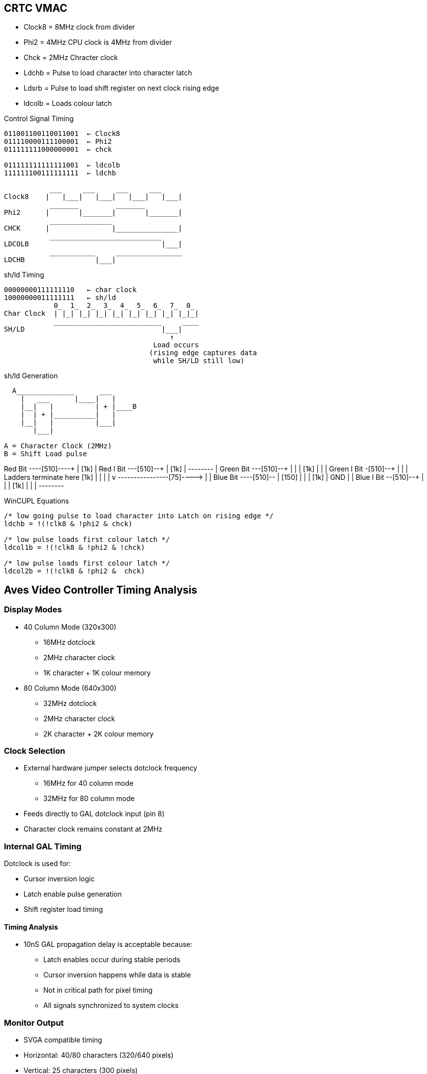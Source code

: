 == CRTC VMAC
* Clock8    = 8MHz clock from divider
* Phi2      = 4MHz CPU clock is 4MHz from divider
* Chck      = 2MHz Chracter clock
* Ldchb     = Pulse to load character into character latch
* Ldsrb     = Pulse to load shift register on next clock rising edge
* ldcolb    = Loads colour latch

[unbreakable]
--
.Control Signal Timing
[source]
----
011001100110011001  ← Clock8
011110000111100001  ← Phi2
011111111000000001  ← chck

011111111111111001  ← ldcolb
111111100111111111  ← ldchb

           ___     ___     ___     ___
Clock8    |   |___|   |___|   |___|   |___|
           _______         _______
Phi2      |       |_______|       |_______|
           _______________                        
CHCK      |               |_______________|
           ___________________________
LDCOLB                                |___|
           ___________     ________________
LDCHB                 |___|                          
----
--

[unbreakable]
--
.sh/ld Timing
[source]
----
00000000111111110   ← char clock
10000000011111111   ← sh/ld
            0_  1_  2_  3_  4_  5_  6_  7_  0_
Char Clock  | |_| |_| |_| |_| |_| |_| |_| |_|_|   
            __________________________     ____
SH/LD                                 |___|
                                        ↑
                                    Load occurs
                                   (rising edge captures data
                                    while SH/LD still low)
----
--
[unbreakable]
--
.sh/ld Generation
[source]
----
  A______________      ___
    |   ___      |____|   |
    |__|   |          | + |____B
    |  | + |__________|   |
    |__|   |          |___|
       |___|

A = Character Clock (2MHz)
B = Shift Load pulse
----
--

Red Bit ----[510]----+
                     |
                    [1k]
                     |
Red I Bit ---[510]--+
                     |
                    [1k]
                     |
                     +--------+
                              |
Green Bit ---[510]--+         |
                     |        |
                  [1k]        |
                     |        |   
Green I Bit -[510]--+         |  
                     |        | Ladders terminate here   
                    [1k]      |    |
                     |        |    v
                     +--------+----+----[75]---->
                              |    |
Blue Bit ----[510]--+         |  [150]
                     |        |    |
                    [1k]      |   GND
                     |        |
Blue I Bit --[510]--+         |
                     |        |
                    [1k]      |
                     |        |
                     +--------+

--
.WinCUPL Equations
[unbreakable]
----
/* low going pulse to load character into Latch on rising edge */
ldchb = !(!clk8 & !phi2 & chck)       

/* low pulse loads first colour latch */
ldcol1b = !(!clk8 & !phi2 & !chck)

/* low pulse loads first colour latch */
ldcol2b = !(!clk8 & !phi2 &  chck)
----
--

== Aves Video Controller Timing Analysis
=== Display Modes
* 40 Column Mode (320x300)
** 16MHz dotclock
** 2MHz character clock
** 1K character + 1K colour memory

* 80 Column Mode (640x300)
** 32MHz dotclock
** 2MHz character clock
** 2K character + 2K colour memory

=== Clock Selection
* External hardware jumper selects dotclock frequency
** 16MHz for 40 column mode
** 32MHz for 80 column mode
* Feeds directly to GAL dotclock input (pin 8)
* Character clock remains constant at 2MHz

=== Internal GAL Timing
Dotclock is used for:

* Cursor inversion logic
* Latch enable pulse generation
* Shift register load timing

==== Timing Analysis
* 10nS GAL propagation delay is acceptable because:
** Latch enables occur during stable periods
** Cursor inversion happens while data is stable
** Not in critical path for pixel timing
** All signals synchronized to system clocks

=== Monitor Output
* SVGA compatible timing
* Horizontal: 40/80 characters (320/640 pixels)
* Vertical: 25 characters (300 pixels)
* Character cell: 8 x 12 pixels

=== Timing Relationships

The shift/load timing is controlled by the dot clock:

----
00000000111111110   ← dot clock
10000000011111111   ← sh/ld
            
Dot Clock   ‾‾‾‾‾‾‾‾‾|_________|‾‾‾‾‾‾‾‾
                     ↓         ↑           
SH/LD       ‾‾‾‾‾‾‾‾‾‾‾|__________|‾‾‾‾‾
                               ↑
                          Load occurs
----

The character and colour loading signals (ldchb and ldcolb) are generated from Clock8, Phi2 and Chck:

[source]
----
ldchb = !(!clk8 & !phi2 & chck)       
ldcolb = !(!clk8 & !phi2 & !chck)
----

These signals coordinate the loading of character and colour data during the sh/ld pulse window shown above.

== Video Controller Timing Analysis
=== Display Modes
* 40 Column Mode (320x300)
** 16MHz dotclock
** 2MHz character clock
** 1K character + 1K colour memory

* 80 Column Mode (640x300)
** 32MHz dotclock
** 2MHz character clock
** 2K character + 2K colour memory

=== Clock Selection
* External hardware jumper selects dotclock frequency
** 16MHz for 40 column mode
** 32MHz for 80 column mode
* Feeds directly to GAL dotclock input (pin 8)
* Character clock remains constant at 2MHz

=== Internal GAL Timing
Dotclock is used for:

* Cursor inversion logic
* Latch enable pulse generation
* Shift register load timing

==== Timing Analysis
* 10nS GAL propagation delay is acceptable because:
** Latch enables occur during stable periods
** Cursor inversion happens while data is stable
** Not in critical path for pixel timing
** All signals synchronized to system clocks

=== Monitor Output
* SVGA compatible timing
* Horizontal: 40/80 characters (320/640 pixels)
* Vertical: 25 characters (300 pixels)
* Character cell: 8 x 12 pixels

=== Timing Relationships

[unbreakable]
--
.Shift/Load Timing
[source]
----
00000000111111110   ← dot clock
10000000011111111   ← sh/ld
            
Dot Clock   ‾‾‾‾‾‾‾‾‾|_________|‾‾‾‾‾‾‾‾
                     ↓         ↑           
SH/LD       ‾‾‾‾‾‾‾‾‾‾‾|__________|‾‾‾‾‾
                               ↑
                          Load occurs
----
--

The character and colour loading signals (ldchb and ldcolb) are generated from Clock8, Phi2 and Chck:

[source]
----
ldchb = !(!clk8 & !phi2 & chck)       
ldcolb = !(!clk8 & !phi2 & !chck)
----

These signals coordinate the loading of character and colour data during the sh/ld pulse window shown above.


